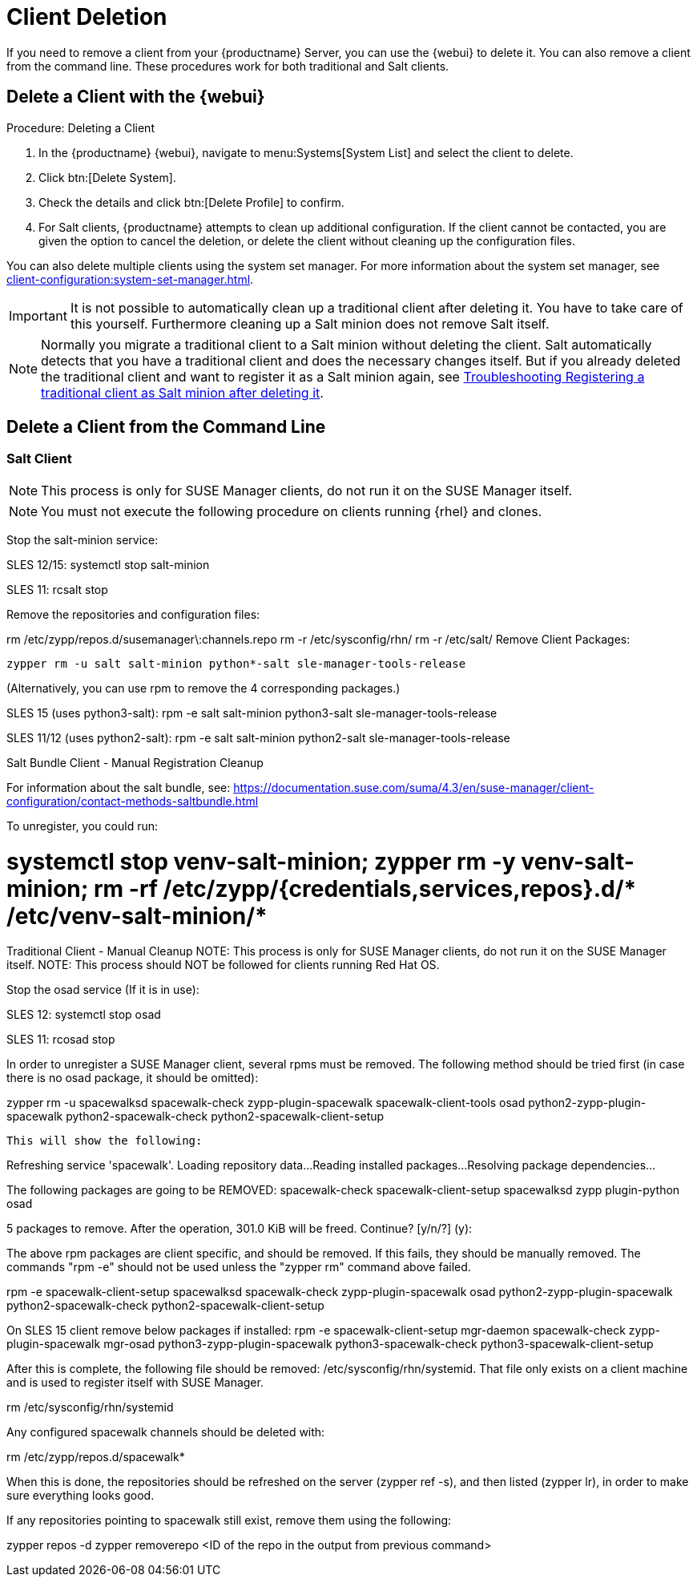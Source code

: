 [[delete.clients]]
= Client Deletion

If you need to remove a client from your {productname} Server, you can use the {webui} to delete it.
You can also remove a client from the command line.
These procedures work for both traditional and Salt clients.

// can also be done manually.
// Why Manual Cleanup is necessary sometimes.



[[delete.clients.webui]]
== Delete a Client with the {webui}

.Procedure: Deleting a Client
. In the {productname} {webui}, navigate to menu:Systems[System List] and select the client to delete.
. Click btn:[Delete System].
. Check the details and click btn:[Delete Profile] to confirm.
. For Salt clients, {productname} attempts to clean up additional configuration.
  If the client cannot be contacted, you are given the option to cancel the deletion, or delete the client without cleaning up the configuration files.


You can also delete multiple clients using the system set manager.
For more information about the system set manager, see xref:client-configuration:system-set-manager.adoc[].

[IMPORTANT]
====
It is not possible to automatically clean up a traditional client after deleting it.
You have to take care of this yourself.
Furthermore cleaning up a Salt minion does not remove Salt itself.
====

[NOTE]
====
Normally you migrate a traditional client to a Salt minion without deleting the client.
Salt automatically detects that you have a traditional client and does the necessary changes itself.
But if you already deleted the traditional client and want to register it as a Salt minion again, see
xref:administration:troubleshooting/tshoot-register-trad-as-salt-after-deletion.adoc[Troubleshooting Registering a traditional client as Salt minion after deleting it].
====



////
API
Deleting Clients (SUSE Manager CLI):

    spacecmd system_delete FQDN
    salt-key -d FQDN

Note: For very specific cases, the registration might still not be possible after having unregistered the minion. As a last result, a couple of salt files should be deleted in the master before trying to register again:

    rm /var/cache/salt/master/thin/version
    rm /var/cache/salt/master/thin/thin.tgz

////



[[delete.clients.commandline]]
== Delete a Client from the Command Line


=== Salt Client

// Manual Registration Cleanup

NOTE: This process is only for SUSE Manager clients, do not run it on the SUSE Manager itself.

[NOTE]
====
You must not execute the following procedure on clients  running {rhel} and clones.
====

Stop the salt-minion service:

SLES 12/15:
    systemctl stop salt-minion

SLES 11: 
    rcsalt stop


Remove the repositories and configuration files:

rm /etc/zypp/repos.d/susemanager\:channels.repo
rm -r /etc/sysconfig/rhn/
rm -r /etc/salt/
Remove Client Packages:

      zypper rm -u salt salt-minion python*-salt sle-manager-tools-release

(Alternatively, you can use rpm to remove the 4 corresponding packages.)

SLES 15 (uses python3-salt):
     rpm -e salt salt-minion python3-salt sle-manager-tools-release

SLES 11/12 (uses python2-salt): 
    rpm -e salt salt-minion python2-salt sle-manager-tools-release

 
Salt Bundle Client - Manual Registration Cleanup
 
For information about the salt bundle, see: https://documentation.suse.com/suma/4.3/en/suse-manager/client-configuration/contact-methods-saltbundle.html

To unregister, you could run: 

# systemctl stop venv-salt-minion; zypper rm -y venv-salt-minion; rm -rf /etc/zypp/{credentials,services,repos}.d/* /etc/venv-salt-minion/*

 
Traditional Client - Manual Cleanup
NOTE: This process is only for SUSE Manager clients, do not run it on the SUSE Manager itself.
NOTE: This process should NOT be followed for clients running Red Hat OS.

Stop the osad service (If it is in use):
 
SLES 12: 
    systemctl stop osad

SLES 11:
    rcosad stop

In order to unregister a SUSE Manager client, several rpms must be removed. The following method should be tried first (in case there is no osad package, it should be omitted):

zypper rm -u spacewalksd spacewalk-check zypp-plugin-spacewalk spacewalk-client-tools osad python2-zypp-plugin-spacewalk python2-spacewalk-check python2-spacewalk-client-setup
 
  This will show the following:  

Refreshing service 'spacewalk'. 
Loading repository data...
Reading installed packages...
Resolving package dependencies...
 
The following packages are going to be REMOVED:
  spacewalk-check spacewalk-client-setup spacewalksd zypp
plugin-python osad
 
5 packages to remove.
After the operation, 301.0 KiB will be freed.
Continue? [y/n/?] (y):
 
The above rpm packages are client specific, and should be removed.
If this fails, they should be manually removed. The commands "rpm -e" should not be used unless the "zypper rm" command above failed.  

rpm -e spacewalk-client-setup spacewalksd spacewalk-check zypp-plugin-spacewalk osad python2-zypp-plugin-spacewalk python2-spacewalk-check python2-spacewalk-client-setup
 

On SLES 15 client remove below packages if installed:
rpm -e spacewalk-client-setup mgr-daemon spacewalk-check zypp-plugin-spacewalk mgr-osad python3-zypp-plugin-spacewalk python3-spacewalk-check python3-spacewalk-client-setup

After this is complete, the following file should be removed: /etc/sysconfig/rhn/systemid.
That file only exists on a client machine and is used to register itself with SUSE Manager.

rm /etc/sysconfig/rhn/systemid
 
Any configured spacewalk channels should be deleted with:
 

rm /etc/zypp/repos.d/spacewalk*
 
When this is done, the repositories should be refreshed on the server (zypper ref -s), and then listed (zypper lr), in order to make sure everything looks good.

If any repositories pointing to spacewalk still exist, remove them using the following:

zypper repos -d
zypper removerepo <ID of the repo in the output from previous command>

